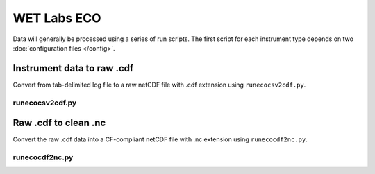 WET Labs ECO
************

Data will generally be processed using a series of run scripts. The first script for each instrument type
depends on two :doc:`configuration files </config>`.

Instrument data to raw .cdf
===========================

Convert from  tab-delimited log file to a raw netCDF file with .cdf extension using ``runecocsv2cdf.py``.

runecocsv2cdf.py
----------------

.. argparse::
   :ref: stglib.core.cmd.ecolog2cdf_parser
   :prog: runecocsv2cdf.py

Raw .cdf to clean .nc
=====================

Convert the raw .cdf data into a CF-compliant netCDF file with .nc extension using ``runecocdf2nc.py``.

runecocdf2nc.py
---------------

.. argparse::
   :ref: stglib.core.cmd.ecocdf2nc_parser
   :prog: runecocdf2nc.py

